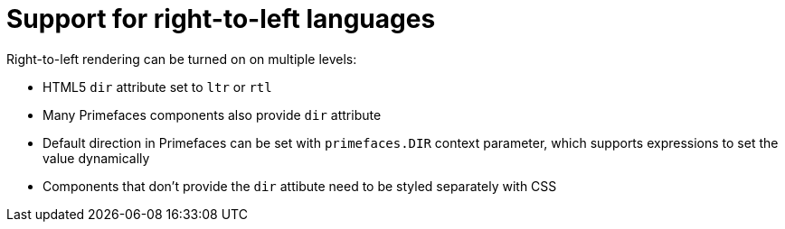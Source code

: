 = Support for right-to-left languages

Right-to-left rendering can be turned on on multiple levels:

 - HTML5 `dir` attribute set to `ltr` or `rtl`
 - Many Primefaces components also provide `dir` attribute
 - Default direction in Primefaces can be set with `primefaces.DIR` context parameter, which supports expressions to set the value dynamically
 - Components that don't provide the `dir` attibute need to be styled separately with CSS